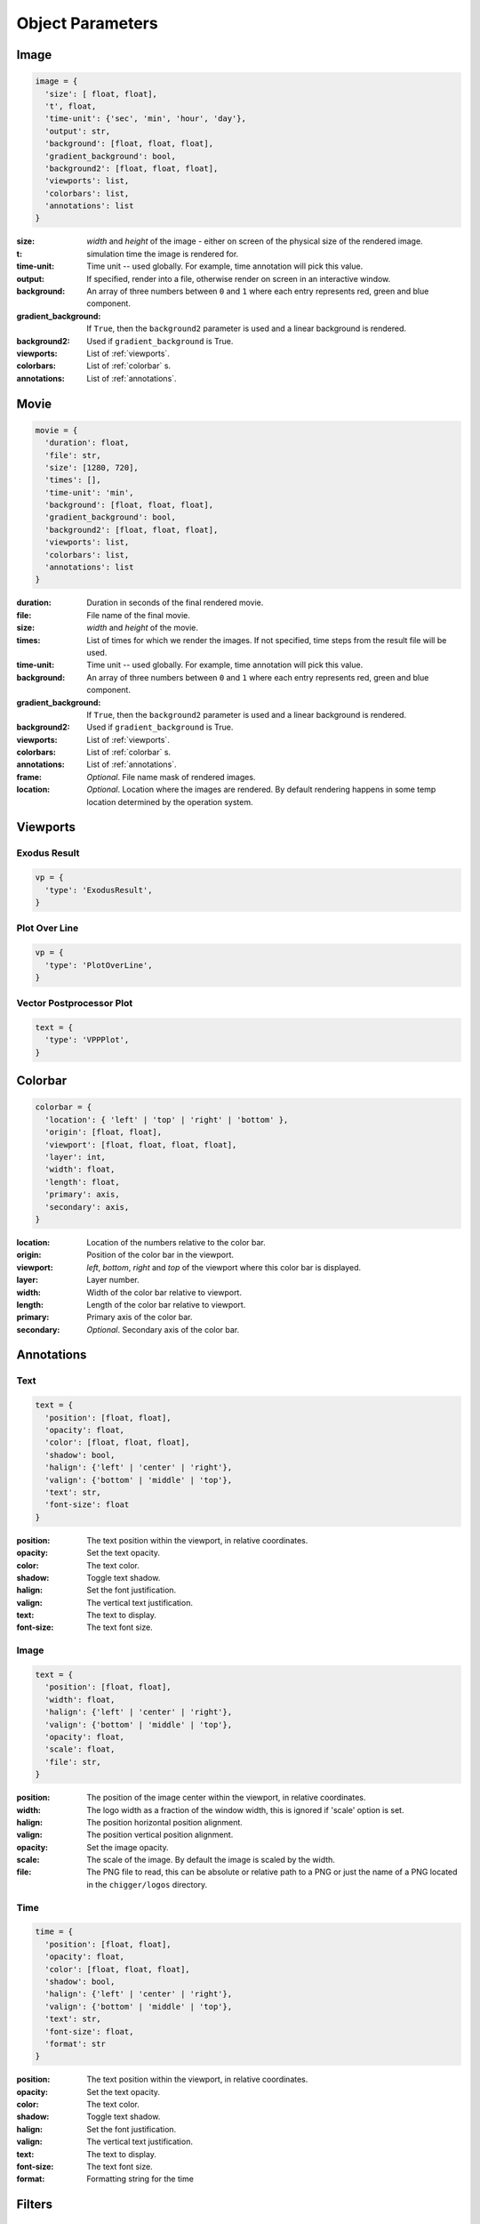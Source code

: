 Object Parameters
==================

Image
-----

.. code-block:: python

  image = {
    'size': [ float, float],
    't', float,
    'time-unit': {'sec', 'min', 'hour', 'day'},
    'output': str,
    'background': [float, float, float],
    'gradient_background': bool,
    'background2': [float, float, float],
    'viewports': list,
    'colorbars': list,
    'annotations': list
  }

:size: *width* and *height* of the image - either on screen of the physical size of the rendered image.

:t: simulation time the image is rendered for.

:time-unit: Time unit -- used globally. For example, time annotation will pick this value.

:output: If specified, render into a file, otherwise render on screen in an interactive window.

:background: An array of three numbers between ``0`` and ``1`` where each entry represents red, green and blue component.

:gradient_background: If ``True``, then the ``background2`` parameter is used and a linear background is rendered.

:background2: Used if ``gradient_background`` is True.

:viewports: List of :ref:`viewports`.

:colorbars: List of :ref:`colorbar` s.

:annotations: List of :ref:`annotations`.

Movie
-----

.. code-block:: python

  movie = {
    'duration': float,
    'file': str,
    'size': [1280, 720],
    'times': [],
    'time-unit': 'min',
    'background': [float, float, float],
    'gradient_background': bool,
    'background2': [float, float, float],
    'viewports': list,
    'colorbars': list,
    'annotations': list
  }

:duration: Duration in seconds of the final rendered movie.

:file: File name of the final movie.

:size: *width* and *height* of the movie.

:times: List of times for which we render the images. If not specified, time steps from the result file will be used.

:time-unit: Time unit -- used globally. For example, time annotation will pick this value.

:background: An array of three numbers between ``0`` and ``1`` where each entry represents red, green and blue component.

:gradient_background: If ``True``, then the ``background2`` parameter is used and a linear background is rendered.

:background2: Used if ``gradient_background`` is True.

:viewports: List of :ref:`viewports`.

:colorbars: List of :ref:`colorbar` s.

:annotations: List of :ref:`annotations`.

:frame: *Optional*. File name mask of rendered images.

:location: *Optional*. Location where the images are rendered. By default rendering happens in some temp location determined by the operation system.


.. _viewports:

Viewports
---------

Exodus Result
^^^^^^^^^^^^^

.. code-block:: python

  vp = {
    'type': 'ExodusResult',
  }


Plot Over Line
^^^^^^^^^^^^^^

.. code-block:: python

  vp = {
    'type': 'PlotOverLine',
  }


Vector Postprocessor Plot
^^^^^^^^^^^^^^^^^^^^^^^^^

.. code-block:: python

  text = {
    'type': 'VPPPlot',
  }


.. _colorbar:

Colorbar
--------

.. code-block:: python

  colorbar = {
    'location': { 'left' | 'top' | 'right' | 'bottom' },
    'origin': [float, float],
    'viewport': [float, float, float, float],
    'layer': int,
    'width': float,
    'length': float,
    'primary': axis,
    'secondary': axis,
  }

:location: Location of the numbers relative to the color bar.
:origin: Position of the color bar in the viewport.
:viewport: *left*, *bottom*, *right* and *top* of the viewport where this color bar is displayed.
:layer: Layer number.
:width: Width of the color bar relative to viewport.
:length: Length of the color bar relative to viewport.
:primary: Primary axis of the color bar.
:secondary: *Optional*. Secondary axis of the color bar.


.. _annotations:

Annotations
-----------

Text
^^^^

.. code-block:: python

  text = {
    'position': [float, float],
    'opacity': float,
    'color': [float, float, float],
    'shadow': bool,
    'halign': {'left' | 'center' | 'right'},
    'valign': {'bottom' | 'middle' | 'top'},
    'text': str,
    'font-size': float
  }

:position: The text position within the viewport, in relative coordinates.

:opacity: Set the text opacity.

:color: The text color.

:shadow: Toggle text shadow.

:halign: Set the font justification.

:valign: The vertical text justification.

:text: The text to display.

:font-size: The text font size.


Image
^^^^^

.. code-block:: python

  text = {
    'position': [float, float],
    'width': float,
    'halign': {'left' | 'center' | 'right'},
    'valign': {'bottom' | 'middle' | 'top'},
    'opacity': float,
    'scale': float,
    'file': str,
  }

:position: The position of the image center within the viewport, in relative coordinates.

:width: The logo width as a fraction of the window width, this is ignored if 'scale' option is set.

:halign: The position horizontal position alignment.

:valign: The position vertical position alignment.

:opacity: Set the image opacity.

:scale: The scale of the image. By default the image is scaled by the width.

:file: The PNG file to read, this can be absolute or relative path to a PNG or just the name of a PNG located in the ``chigger/logos`` directory.


Time
^^^^

.. code-block:: python

  time = {
    'position': [float, float],
    'opacity': float,
    'color': [float, float, float],
    'shadow': bool,
    'halign': {'left' | 'center' | 'right'},
    'valign': {'bottom' | 'middle' | 'top'},
    'text': str,
    'font-size': float,
    'format': str
  }

:position: The text position within the viewport, in relative coordinates.

:opacity: Set the text opacity.

:color: The text color.

:shadow: Toggle text shadow.

:halign: Set the font justification.

:valign: The vertical text justification.

:text: The text to display.

:font-size: The text font size.

:format: Formatting string for the time


.. _filters:

Filters
-------

Transform
^^^^^^^^^

.. code-block:: python

  transform = {
    'scale': [float, float, float]
  }

:scale: Scaling factor for x, y and z direction.


Plane Clip
^^^^^^^^^^

.. code-block:: python

  plane_clip = {
    'origin': [float, float, float],
    'normal': [float, float, float],
    'inside_out': bool
  }

:origin: The origin of the clipping plane.

:normal: The outward normal of the clipping plane.

:inside_out: When True the clipping criteria is reversed.


Box Clip
^^^^^^^^

.. code-block:: python

  plane_clip = {
    'lower': [float, float, float],
    'upper': [float, float, float],
    'inside_out': bool
  }

:lower: The lower corner of the clipping box.

:upper: The upper corner of the clipping box.

:inside_out: When True the clipping criteria is reversed.


.. _axis:

Axis
----

.. code-block:: python

  axis = {
    'num-ticks': int,
    'range': [float, float],
    'font-size': int,
    'font-color': [float, float, float],
    'title': str,
    'grid': bool,
    'grid-color': [float, float, float],
    'precision': int,
    'notation': { 'standard' | 'scientific' | 'fixed' | 'printf'},
    'ticks-visible': bool,
    'axis-visible': bool,
    'labels-visible': bool,
    'scale': float
  }

:num-ticks: The number of tick marks to place on the axis.
:range: The axis extents.
:font-size: The axis title and label font sizes, in points.
:font-color: The color of the axis, ticks, and labels.
:title: The axis label.
.. :title_font_size: The axis title font size, in points.
:grid: Show/hide the grid lines for this axis.
:grid-color: The color for the grid lines.
:precision: The axis numeric precision.
:notation: The type of notation, leave empty to let VTK decide. Can be 'standard', 'scientific', 'fixed', 'printf'.
:ticks-visible: Control visibility of tickmarks on colorbar axis.
.. :tick_font_size: The axis tick label font size, in points.
:axis-visible: Control visibility of axis line on colorbar axis.
.. :axis_position: Set the axis position (left, right, top, bottom).
.. :axis_point1: Starting location of axis, in absolute viewport coordinates.
.. :axis_point2: Ending location of axis, in absolute viewport coordinates.
.. :axis_scale: The axis scaling factor.
.. :axis_factor: Offset the axis by adding a factor.
.. :axis_opacity: The axis opacity.
.. :zero_tol: Tolerance for considering limits to be the same.
:labels-visible: Control visibility of the numeric labels.
:scale: Scale factor for the axis. Useful for changing units. For example, to go from *meters* to *centimeters* set this to *1e2*.

.. _camera:

Camera
------

.. code-block:: python

  camera = {
    'view-up': [float, float, float],
    'position': [float, float, float],
    'focal-point': [float, float, float]
  }

:view-up: ???
:position: The position of the camera.
:focal-point: The the focal point of the camera.
